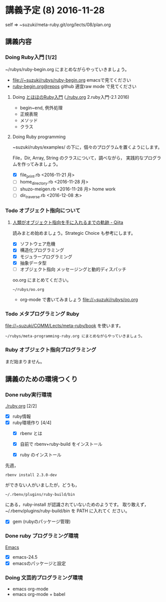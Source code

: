 * 講義予定 (8) 2016-11-28

  self => ~suzuki/meta-ruby.git/org/lects/08/plan.org

** 講義内容

*** Doing Ruby入門 [1/2]
    SCHEDULED: <2016-10-24 月>

    ~/rubys/ruby-begin.org にまとめながらやっていきましょう。

    - file://~suzuki/rubys/ruby-begin.org emacsで見てください
    - [[https://github.com/masayuki054/meta-ruby/org/lects/ruby-begin.org][ruby-begin.org@repos]] github 適宜raw mode で見てください
     
**** Doing [[http://www.tohoho-web.com/ruby/][とほほのRuby入門]] ([[./ruby.org]] 2.ruby入門-2.1 2016)

     - begin~end, 例外処理
     - 正規表現
     - メソッド
     - クラス

**** Doing Ruby programming
     
     ~suzuki/rubys/examples/ の下に，個々のプログラムを置くようにします。

     File，Dir, Array, String のクラスについて，調べながら，
     実践的なプログラムを作ってみましょう。

     - [X] file_print.rb <2016-11-21 月>
     - [ ] home_directory.rb <2016-11-28 月>
     - [ ] shuzo-meigen.rb <2016-11-28 月> home work
     - [ ] dir_traverse.rb <2016-12-08 木>

*** Todo オブジェクト指向について
    SCHEDULED: <2016-11-14 月>
  
**** [[http://qiita.com/hirokidaichi/items/591ad96ab12938878fe1][人類がオブジェクト指向を手に入れるまでの軌跡 - Qiita]] 

     読みまとめ始めましょう。Strategic Choice も参考にします。

    - [X] ソフトウェア危機
    - [X] 構造化プログラミング
    - [X] モジュラープログラミング
    - [X] 抽象データ型
    - [ ] オブジェクト指向 メッセージングと動的ディスパッチ

    oo.org にまとめてください。
 
    : ~/rubys/oo.org

    - org-mode で書いてみましょう 
      file://~suzuki/rubys/oo.org

*** Todo メタプログラミング Ruby
    SCHEDULED: <2016-11-07 月>

    file://~suzuki/COMM/Lects/meta-ruby/book を使います。

    : ~/rubys/meta-programming-ruby.org にまとめながらやっていきましょう。

*** Ruby オブジェクト指向プログラミング

    まだ始まりません。

** 講義のための環境つくり

*** Done ruby実行環境 
    CLOSED: [2016-10-31 月 20:20]
    [[./ruby.org]] [2/2]
    - [X] ruby情報
    - [X] ruby環境作り [4/4]
      - [X] rbenv とは 
      - [X] 自前で rbenv+ruby-build をインストール

      - [X] ruby のインストール
	先週，    
	: rbenv install 2.3.0-dev 
	ができない人がいましたが，どうも，
        : ~/.rbenv/plugins/ruby-build/bin 
	にある，ruby-install が認識されていないためのようです。
	取り敢えず，~/.rbenv/plugins/ruby-build/bin を PATH に入れてく
        ださい。
	
      - [X] gem (rubyのパッケージ管理)

*** Done ruby プログラミング環境
    CLOSED: [2016-10-31 月 20:20]
    [[./emacs.org][Emacs]]
    - [X] emacs-24.5
    - [X] emacsのパッケージと設定

*** Doing 文芸的プログラミング環境 
    - emacs org-mode
    - emacs org-mode + babel


